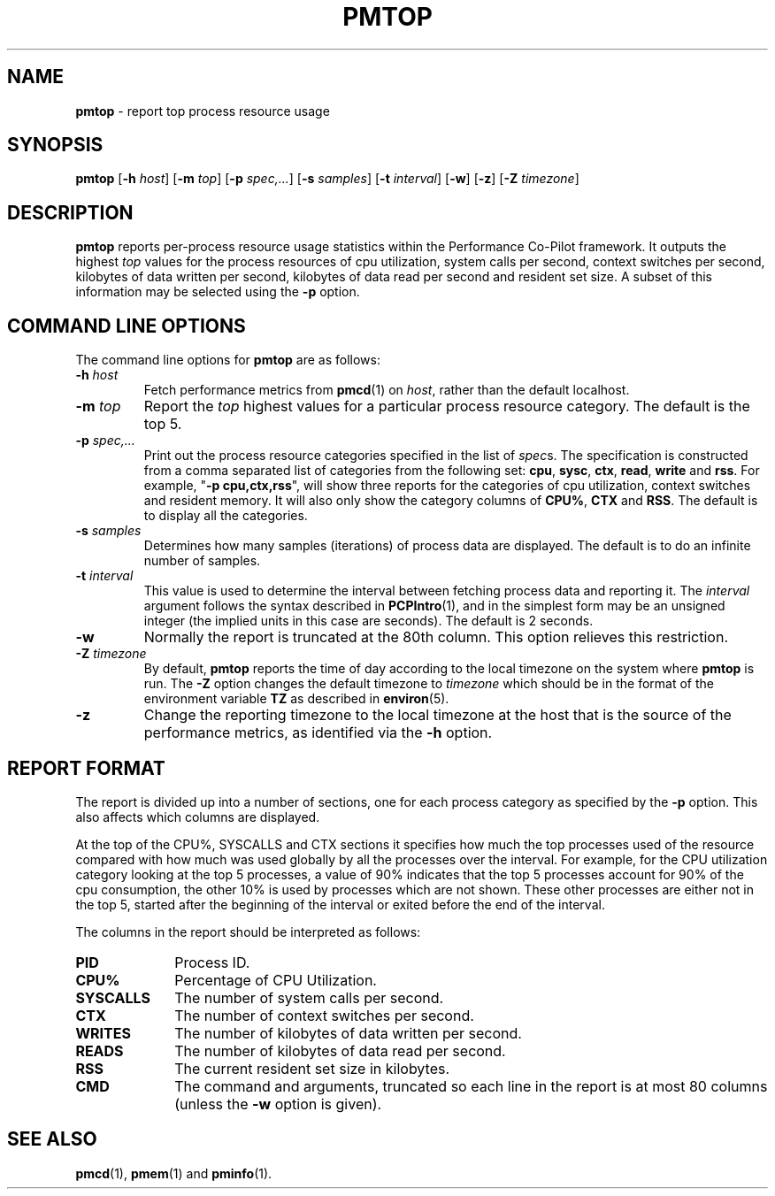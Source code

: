 '\"macro stdmacro
.TH PMTOP 1 "SGI" "Performance Co-Pilot"
.SH NAME
\f3pmtop\f1 \- report top process resource usage
.SH SYNOPSIS
\f3pmtop\f1
[\f3\-h\f1 \f2host\f1]
[\f3\-m\f1 \f2top\f1]
[\f3\-p\f1 \f2spec,...\f1]
[\f3\-s\f1 \f2samples\f1]
[\f3\-t\f1 \f2interval\f1]
[\f3\-w\f1]
[\f3\-z\f1]
[\f3\-Z\f1 \f2timezone\f1]
.SH DESCRIPTION
.B pmtop
reports per-process resource usage statistics
within the Performance Co-Pilot framework.
It outputs the highest \f2top\f1 values for the process
resources of cpu utilization, system calls per second,
context switches per second, kilobytes of data written per second,
kilobytes of data read per second and resident set size. 
A subset of this information may be selected using the
.B \-p
option.
.SH COMMAND LINE OPTIONS
The command line options for
.B pmtop
are as follows:
.TP
\f3\-h\f1 \f2host\f1
Fetch performance metrics from
.BR pmcd (1)
on
.IR host ,
rather than the default localhost.  
.TP
\f3\-m\f1 \f2top\f1
Report the \f2top\f1 highest values for a particular process 
resource category.
The default is the top 5.
.TP
\f3\-p\f1 \f2spec,...\f1
Print out the process resource categories specified in the list of
\f2spec\f1s. The specification is constructed from a comma
separated list of categories from the following set:
\f3cpu\f1, \f3sysc\f1, \f3ctx\f1, \f3read\f1,
\f3write\f1 and \f3rss\f1.
For example, "\f3\-p\f1 \f3cpu,ctx,rss\f1", will show
three reports for the categories of cpu utilization, context switches and
resident memory. It will also only show the category columns
of \f3CPU%\f1, \f3CTX\f1 and \f3RSS\f1. 
The default is to display all the categories.
.TP
\f3\-s\f1 \f2samples\f1
Determines how many samples (iterations) of process data
are displayed.
The default is to do an infinite number of samples.
.TP
\f3\-t\f1 \f2interval\f1
This value is used to determine the interval between fetching
process data and reporting it.
The
.I interval
argument follows the syntax described in
.BR PCPIntro (1),
and in the simplest form may be an unsigned integer (the implied
units in this case are seconds).
The default is 2 seconds.
.TP
\f3\-w\f1
Normally the report is truncated at the 80th column.
This option relieves this restriction.
.TP
\f3\-Z\f1 \f2timezone\f1
By default,
.B pmtop
reports the time of day according to the local timezone on the system where
.B pmtop
is run.  The
.B \-Z
option changes the default timezone to 
.I timezone
which should be in the format of the environment variable
.B TZ
as described in 
.BR environ (5).
.TP
\f3\-z\f1
Change the reporting timezone to the local timezone at the host that is the
source of the performance metrics, as identified via the
.B \-h
option.
.SH "REPORT FORMAT"
.PP
The report is divided up into a number of sections, one for each
process category as specified by the 
.B \-p
option.
This also affects which columns are displayed. 
.P
At the top of the CPU%, SYSCALLS and CTX sections 
it specifies how much the top
processes used of the resource compared with how much was
used globally by all the processes over the interval. 
For example, for the
CPU utilization category looking at the top 5 processes, 
a value of 90% indicates that the top 5 processes account
for 90% of the cpu consumption, the other 10% is used by processes
which are not shown. These other processes are either not
in the top 5, started after the beginning of the interval or 
exited before the end of the interval.  
.PP
The columns in the report should be interpreted as follows:
.PP
.TP 10
.B PID
Process ID.
.TP
.B CPU%
Percentage of CPU Utilization.
.TP
.B SYSCALLS
The number of system calls per second.
.TP
.B CTX
The number of context switches per second.
.TP
.B WRITES
The number of kilobytes of data written per second.
.TP
.B READS
The number of kilobytes of data read per second.
.TP
.B RSS
The current resident set size in kilobytes.
.TP
.B CMD
The command and arguments, truncated so each line in the
report is at most 80 columns (unless the
.B \-w
option is given).
.SH SEE ALSO
.BR pmcd (1),
.BR pmem (1)
and
.BR pminfo (1).
